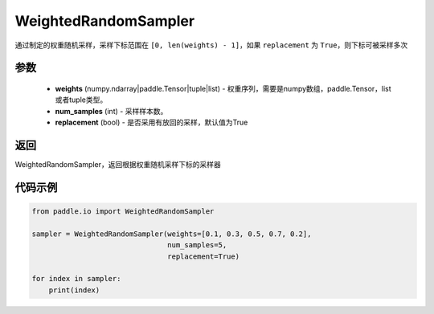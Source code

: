 .. _cn_api_io_cn_WeightedRandomSampler:

WeightedRandomSampler
-------------------------------

.. py:class:: paddle.io.WeightedRandomSampler(weights, num_samples, replacement=True)

通过制定的权重随机采样，采样下标范围在 ``[0, len(weights) - 1]``，如果 ``replacement`` 为 ``True``，则下标可被采样多次

参数
:::::::::

    - **weights** (numpy.ndarray|paddle.Tensor|tuple|list) - 权重序列，需要是numpy数组，paddle.Tensor，list或者tuple类型。
    - **num_samples** (int) - 采样样本数。
    - **replacement** (bool) - 是否采用有放回的采样，默认值为True

返回
:::::::::
WeightedRandomSampler，返回根据权重随机采样下标的采样器

  

代码示例
:::::::::

.. code-block:: python

    from paddle.io import WeightedRandomSampler

    sampler = WeightedRandomSampler(weights=[0.1, 0.3, 0.5, 0.7, 0.2],
                                    num_samples=5,
                                    replacement=True)

    for index in sampler:
        print(index)

